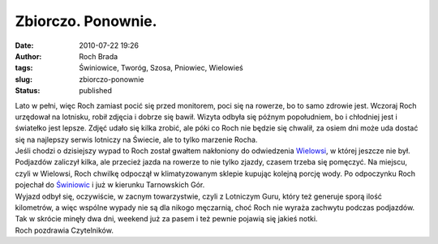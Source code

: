 Zbiorczo. Ponownie.
###################
:date: 2010-07-22 19:26
:author: Roch Brada
:tags: Świniowice, Tworóg, Szosa, Pniowiec, Wielowieś
:slug: zbiorczo-ponownie
:status: published

| Lato w pełni, więc Roch zamiast pocić się przed monitorem, poci się na rowerze, bo to samo zdrowie jest. Wczoraj Roch urzędował na lotnisku, robił zdjęcia i dobrze się bawił. Wizyta odbyła się późnym popołudniem, bo i chłodniej jest i światełko jest lepsze. Zdjęć udało się kilka zrobić, ale póki co Roch nie będzie się chwalił, za osiem dni może uda dostać się na najlepszy serwis lotniczy na Świecie, ale to tylko marzenie Rocha.
| Jeśli chodzi o dzisiejszy wypad to Roch został gwałtem nakłoniony do odwiedzenia `Wielowsi <http://maps.google.pl/maps?f=q&source=s_q&hl=pl&q=Wielowie%C5%9B,+Gliwicki,+%C5%9Al%C4%85skie&ie=UTF8&cd=10&geocode=FTyUAgMdQ8QbAQ&split=0&sll=50.510037,18.616297&sspn=0.014193,0.032015&hq=&hnear=Wielowie%C5%9B,+Gliwicki,+%C5%9Al%C4%85skie&ll=50.512062,18.622341&spn=0.030183,0.077162&z=14>`__, w której jeszcze nie był. Podjazdów zaliczył kilka, ale przecież jazda na rowerze to nie tylko zjazdy, czasem trzeba się pomęczyć. Na miejscu, czyli w Wielowsi, Roch chwilkę odpoczął w klimatyzowanym sklepie kupując kolejną porcję wody. Po odpoczynku Roch pojechał do `Świniowic <http://maps.google.pl/maps?f=q&source=s_q&hl=pl&geocode=&q=%C5%9Awiniowice&sll=50.512062,18.622341&sspn=0.030183,0.077162&ie=UTF8&hq=&hnear=%C5%9Awiniowice,+Tarnog%C3%B3rski,+%C5%9Al%C4%85skie&z=13>`__ i już w kierunku Tarnowskich Gór.
| Wyjazd odbył się, oczywiście, w zacnym towarzystwie, czyli z Lotniczym Guru, który też generuje sporą ilość kilometrów, a więc wspólne wypady nie są dla nikogo męczarnią, choć Roch nie wyraża zachwytu podczas podjazdów.
| Tak w skrócie minęły dwa dni, weekend już za pasem i też pewnie pojawią się jakieś notki.
| Roch pozdrawia Czytelników.
